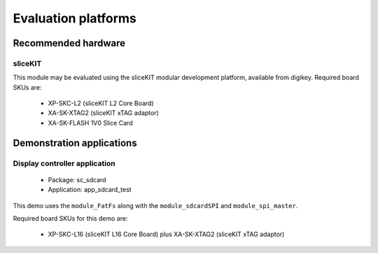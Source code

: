 
Evaluation platforms
====================

.. _sec_hardware_platforms:

Recommended hardware
--------------------

sliceKIT
++++++++

This module may be evaluated using the sliceKIT modular development platform, available from digikey. Required board SKUs are:

   * XP-SKC-L2 (sliceKIT L2 Core Board) 
   * XA-SK-XTAG2 (sliceKIT xTAG adaptor) 
   * XA-SK-FLASH 1V0 Slice Card

Demonstration applications
--------------------------

Display controller application
++++++++++++++++++++++++++++++

   * Package: sc_sdcard
   * Application: app_sdcard_test

This demo uses the ``module_FatFs`` along with the ``module_sdcardSPI`` and ``module_spi_master``.

Required board SKUs for this demo are:

   * XP-SKC-L16 (sliceKIT L16 Core Board) plus XA-SK-XTAG2 (sliceKIT xTAG adaptor) 


